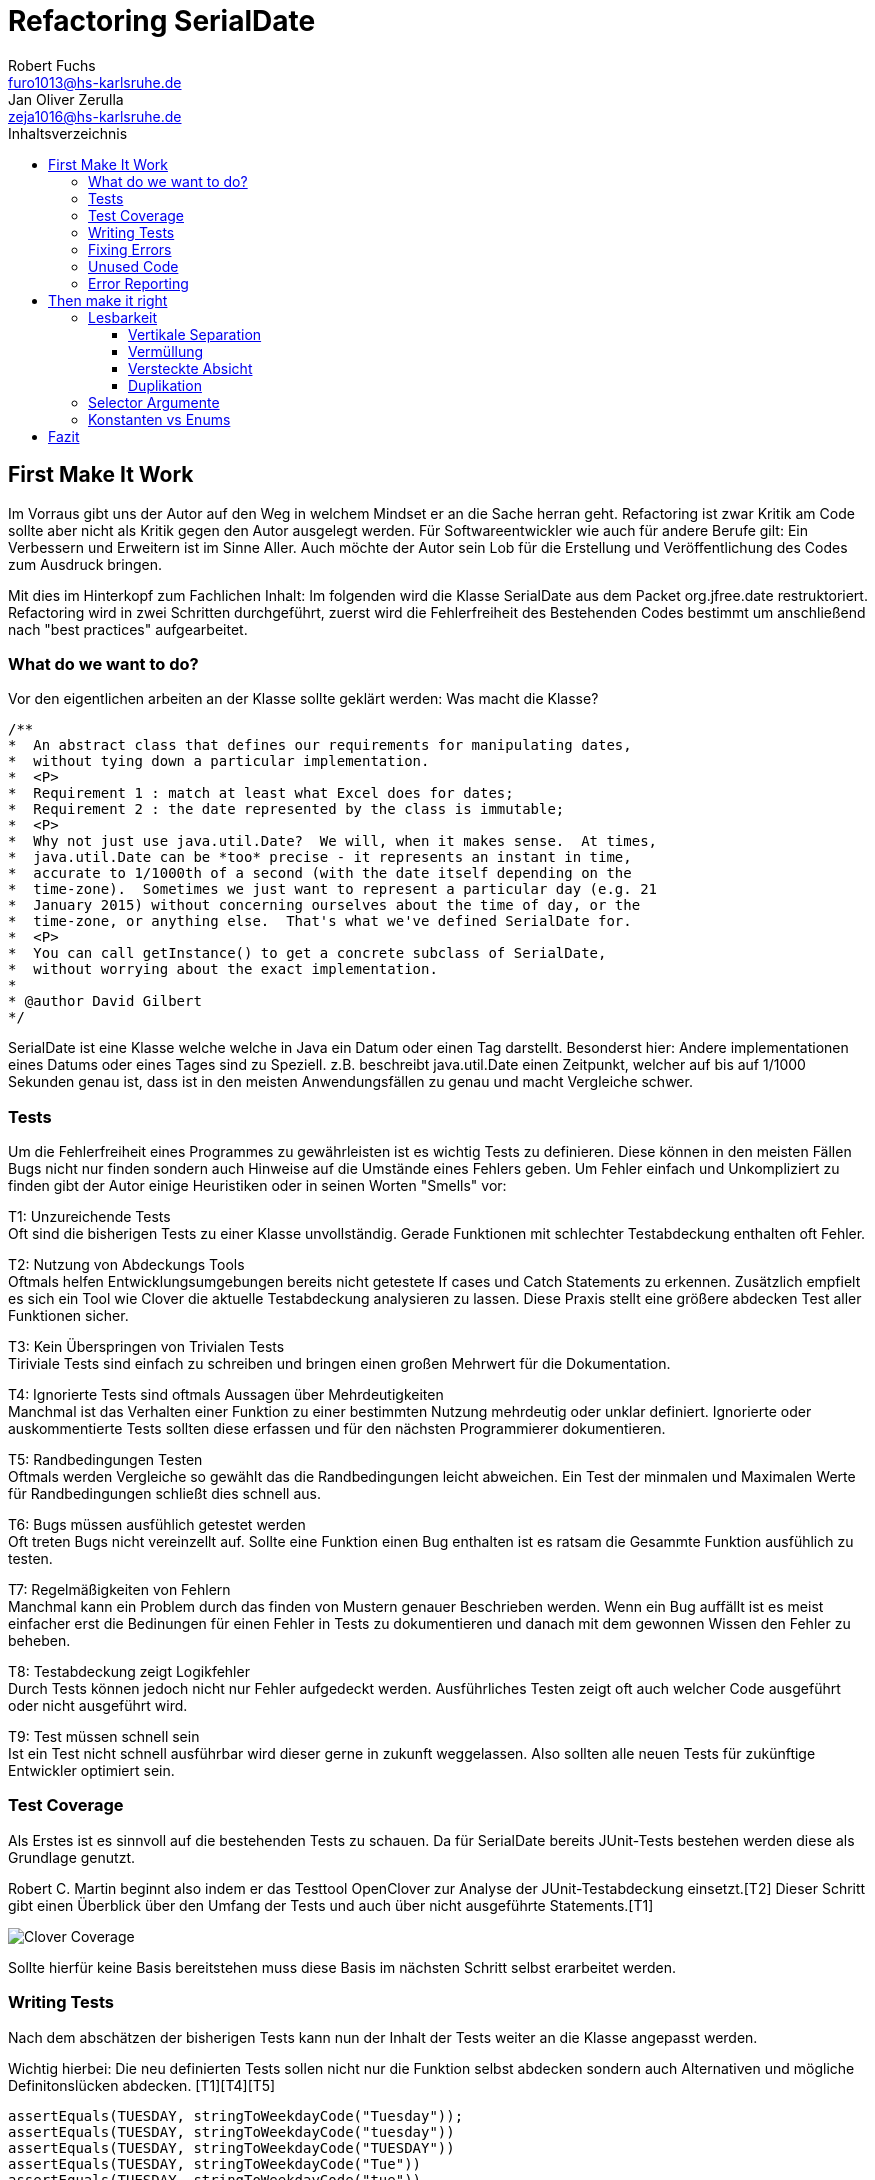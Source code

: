 ﻿= Refactoring SerialDate
Robert Fuchs <furo1013@hs-karlsruhe.de>; Jan Oliver Zerulla <zeja1016@hs-karlsruhe.de>
:doctype: book
:source-highlighter: rouge
:toc:
:toc-title: Inhaltsverzeichnis
:toclevels: 4

<<<
== First Make It Work
Im Vorraus gibt uns der Autor auf den Weg in welchem Mindset er an die Sache herran geht.
Refactoring ist zwar Kritik am Code sollte aber nicht als Kritik gegen den Autor ausgelegt werden.
Für Softwareentwickler wie auch für andere Berufe gilt: Ein Verbessern und Erweitern ist im Sinne Aller.
Auch möchte der Autor sein Lob für die Erstellung und Veröffentlichung des Codes zum Ausdruck bringen.

Mit dies im Hinterkopf zum Fachlichen Inhalt:
Im folgenden wird die Klasse SerialDate aus dem Packet org.jfree.date restruktoriert.
Refactoring wird in zwei Schritten durchgeführt, zuerst wird die Fehlerfreiheit des Bestehenden Codes bestimmt um anschließend nach "best practices" aufgearbeitet.

=== What do we want to do?
Vor den eigentlichen arbeiten an der Klasse sollte geklärt werden:
Was macht die Klasse?
[source, java]
----
/**
*  An abstract class that defines our requirements for manipulating dates,
*  without tying down a particular implementation.
*  <P>
*  Requirement 1 : match at least what Excel does for dates;
*  Requirement 2 : the date represented by the class is immutable;
*  <P>
*  Why not just use java.util.Date?  We will, when it makes sense.  At times,
*  java.util.Date can be *too* precise - it represents an instant in time,
*  accurate to 1/1000th of a second (with the date itself depending on the
*  time-zone).  Sometimes we just want to represent a particular day (e.g. 21
*  January 2015) without concerning ourselves about the time of day, or the
*  time-zone, or anything else.  That's what we've defined SerialDate for.
*  <P>
*  You can call getInstance() to get a concrete subclass of SerialDate,
*  without worrying about the exact implementation.
*
* @author David Gilbert
*/

----

SerialDate ist eine Klasse welche welche in Java ein Datum oder einen Tag darstellt. 
Besonderst hier: Andere implementationen eines Datums oder eines Tages sind zu Speziell.
z.B. beschreibt java.util.Date einen Zeitpunkt, welcher auf bis auf 1/1000 Sekunden genau ist, dass ist in den meisten Anwendungsfällen zu genau und macht Vergleiche schwer.


<<<

=== Tests 
Um die Fehlerfreiheit eines Programmes zu gewährleisten ist es wichtig Tests zu definieren. Diese können in den meisten Fällen Bugs nicht nur finden sondern auch Hinweise auf die Umstände eines Fehlers geben. 
Um Fehler einfach und Unkompliziert zu finden gibt der Autor einige Heuristiken oder in seinen Worten "Smells" vor: 

T1: Unzureichende Tests +
Oft sind die bisherigen Tests zu einer Klasse unvollständig. Gerade Funktionen mit schlechter Testabdeckung enthalten oft Fehler.

T2: Nutzung von Abdeckungs Tools +
Oftmals helfen Entwicklungsumgebungen bereits nicht getestete If cases und Catch Statements zu erkennen. Zusätzlich empfielt es sich ein Tool wie Clover die aktuelle Testabdeckung analysieren zu lassen.
Diese Praxis stellt eine größere abdecken Test aller Funktionen sicher.

T3: Kein Überspringen von Trivialen Tests  +
Tiriviale Tests sind einfach zu schreiben und bringen einen großen Mehrwert für die Dokumentation.

T4: Ignorierte Tests sind oftmals Aussagen über Mehrdeutigkeiten +
Manchmal ist das Verhalten einer Funktion zu einer bestimmten Nutzung mehrdeutig oder unklar definiert.
Ignorierte oder auskommentierte Tests sollten diese erfassen und für den nächsten Programmierer dokumentieren. 

T5: Randbedingungen Testen + 
Oftmals werden Vergleiche so gewählt das die Randbedingungen leicht abweichen. Ein Test der minmalen und Maximalen Werte für Randbedingungen schließt dies schnell aus.   

T6: Bugs müssen ausfühlich getestet werden +
Oft treten Bugs nicht vereinzellt auf. Sollte eine Funktion einen Bug enthalten ist es ratsam die Gesammte Funktion ausfühlich zu testen.

T7: Regelmäßigkeiten von Fehlern +
Manchmal kann ein Problem durch das finden von Mustern genauer Beschrieben werden.
Wenn ein Bug auffällt ist es meist einfacher erst die Bedinungen für einen Fehler in Tests zu dokumentieren und danach mit dem gewonnen Wissen den Fehler zu beheben.

T8: Testabdeckung zeigt Logikfehler +
Durch Tests können jedoch nicht nur Fehler aufgedeckt werden. Ausführliches Testen zeigt oft auch welcher Code ausgeführt oder nicht ausgeführt wird.  

T9: Test müssen schnell sein +
Ist ein Test nicht schnell ausführbar wird dieser gerne in zukunft weggelassen. Also sollten alle neuen Tests für zukünftige Entwickler optimiert sein. 

<<<

=== Test Coverage
Als Erstes ist es sinnvoll auf die bestehenden Tests zu schauen.
Da für SerialDate bereits JUnit-Tests bestehen werden diese als Grundlage genutzt.

Robert C. Martin beginnt also indem er das Testtool OpenClover zur Analyse der JUnit-Testabdeckung einsetzt.[T2]
Dieser Schritt gibt einen Überblick über den Umfang der Tests und auch über nicht ausgeführte Statements.[T1]

image::http://www.aviyehuda.com/images/clover/report.png[Clover Coverage]

Sollte hierfür keine Basis bereitstehen muss diese Basis im nächsten Schritt selbst erarbeitet werden.

<<<

=== Writing Tests
Nach dem abschätzen der bisherigen Tests kann nun der Inhalt der Tests weiter an die Klasse angepasst werden.

Wichtig hierbei: Die neu definierten Tests sollen nicht nur die Funktion selbst abdecken sondern auch Alternativen und mögliche Definitonslücken abdecken. [T1][T4][T5]

[source, java]
----
assertEquals(TUESDAY, stringToWeekdayCode("Tuesday"));
assertEquals(TUESDAY, stringToWeekdayCode("tuesday"))
assertEquals(TUESDAY, stringToWeekdayCode("TUESDAY"))
assertEquals(TUESDAY, stringToWeekdayCode("Tue"))
assertEquals(TUESDAY, stringToWeekdayCode("tue"))
----
Nach dem Test wiederholen sich die letzten beiden Schritte bis eine aussagekräftige Testumgebung geschaffen ist.[T2]

=== Fixing Errors
Nachdem die Tests ausfühlich das Verhalten des Codes dokumentieren können nun Fehler und andere Ungereimtheiten angegangen werden.
So werden z.b. Boundary Checks wie in diesem Codeschnipsel gefunden und korrigiert.
[source, java]
----
    public static SerialDate getFollowingDayOfWeek(final int targetWeekday,  
                                                final SerialDate base) {

       // check arguments..
.       if (!SerialDate.isValidWeekdayCode(targetWeekday)) { //Values from 0-6
           throw new IllegalArgumentException(
               "Invalid day-of-the-week code."
           );
       }

       // find the date...
       final int adjust;
       final int baseDOW = base.getDayOfWeek(); //values from 0-6
       if(baseDOW > targetWeekday){
       		adjust = 7 + Math.min(0,targetWeekday - baseDOW); 
       } else {
       	adjust = Math.max(0,targetWeekday - baseDOW);
       }

       return SerialDate.addDays(adjust, base);
   }
----

[source, java]
----
       if(baseDOW >= targetWeekday){
----

=== Unused Code 
Durch ausreichendes Testen fallen natürlich nicht nur Bugs und Fehler auf. Auch unerreichbarer Code wird durch Tests auffällig.
[source, java]
----
    public static SerialDate getNearestDayOfWeek(final int targetDOW,  
                                                final SerialDate base) {

       // check arguments...
       if (!SerialDate.isValidWeekdayCode(targetDOW)) { //Values from 0-6
           throw new IllegalArgumentException(
               "Invalid day-of-the-week code."
           );
       }

       // find the date...
       final int baseDOW = base.getDayOfWeek(); //values from 0-6
       int adjust = -Math.abs(targetDOW - baseDOW);
       if (adjust >= 4) {
           adjust = 7 - adjust;
       }
       if (adjust <= -4) {
           adjust = 7 + adjust;
       }
       return SerialDate.addDays(adjust, base);

   }
----

=== Error Reporting
Als letzter Schritt werden nun für alle Funktionen Fehlerfälle kontrolliert.
Dies bedeutet das jede Funktion im Fehlerfall einen aussagekräftigen und korrekten Fehler zurück gibt.
So sollte z.b. ein IllegalArgumentExeption als Rückgabe auf eine falsche Eingabe erfolgen.

  

== Then make it right

Der erste Abschnitt der Fallstudie hat sich primär damit beschäftigt
Fehler und Bugs zu entdecken und auslöschen. Dies wurde durch eine
bessere Testabdeckung bewerkstelligt. Im zweiten Abschnitt geht es
darum, den eigentlich funktionierenden Code aufzuarbeiten, auch
_Refactoring_ genannt. Das Ziel beim Refactoring ist es den bestehenden
Code möglichst leserlich und wartbar (engl. _maintainable_) zu
gestalten, sodass selbst Personen die den Code zum ersten mal sehen, ihn
verstehen. Der Titel des Abschnitts _Then make it right_ zeigt deutlich
die Wichtigkeit des Refactorings für den Autor. Obwohl die
Funktionalität und Fehlerfreiheit im ersten Abschnitt bereits etabliert
wurde, ist der Code in dieser Form für den Autor immer noch nicht
korrekt. Erst wenn der Code gut lesbar und leicht verständlich für jeden
ist, kann der Code aus der Sicht von Robert C. Martin als "`korrekt`"
bezeichnet werden.

Um den Code "`korrekt`" zu machen, führt der Autor mehrere Änderungen durch.
Dazu zählen:

* Er erstellt neue Klassen
* Verschiebt, löscht und verschmilzt Methoden
* Ändert Namen von Variablen und Methoden
* Ändert die Sichtbarkeit und den Anwendungsbereich (`static`) von
Methoden

Jede Änderung begründet er mit einem _Smell_ oder einer
_Heuristik_, die erklärt warum die Änderung notwendig ist und welche
Konsequenzen ein Ignorieren zur Folge hätte. Viele dieser Smells und
Heuristiken gehören heutzutage zur guten Codeetikette dazu und werden
von den meisten professionellen Programmierern sowie Tools zur
Qualitätsüberprüfung durchgesetzt. Beispiele sind:

* Variablen, Methoden und Klassen aussagekräftige Namen geben [N1]
* Namen wenn möglich nicht abkürzen [N6]
* Kommentare (Vor allem Javadoc) inhaltlich korrekt und verständlich
verfassen [C4]

Wiederum andere werden automatisch von der IDE oder dem
Qualitätsüberprüfungstool für die Programmierer umgesetzt. Dazu gehören
zum Beispiel:

* Das vermeiden von langen Import-Listen [J1]
* Duplikationen vermeiden (DRY-Prinzip) [G5]
* Nicht genutzten Code löschen [G9]

Leider ist es IDEs und Tools, noch nicht möglich alle Smells und
Heuristiken zu erkennen und zu beheben. Daher ist es notwendig, dass
sich Entwickler mit diesen Themen auseinandersetzen und gerade wenn
sie in einem Team arbeiten oder ihr Code von anderen Personen gelesen
wird, sich darüber einigen wie sie gegen diese Vorgehen möchten.

=== Lesbarkeit

Viele der sogenannten Smells und Heuristiken beschäftigen sich mit der
Lesbarkeit des geschriebenen Codes. Das Ziel ist es, den Code so zu
gestalten, dass selbst Personen, die den Code noch nie zuvor gesehen
haben in wenigen Momenten seine Intention begreifen. Die folgende Liste
zeigt welche Punkte, in diesem Dokument genauer analysiert werden. Diese
List beinhaltet nicht alle Punkte aus Kapitel 16 und erst recht nicht
aus dem gesamten Buch, die sich mit der Lesbarkeit von Code
beschäftigen. Stattdessen wurden die Themen ausgewählt die auch heute noch
sehr relevant und oft diskutiert sind. Dazu zählen:

* Vertikale Separation [G10]
* Vermüllung (engl. _Clutter_) [G12]
* Versteckte Absicht [G16]
* Duplikation [G5]
* Selector Argument [G15]

==== Vertikale Separation

Die vertikale Separation beschäftigt sich mit der Platzierung von
Variablen und Methoden. Sie ist also lediglich ein optisches Werkzeug um die
Lesbarkeit des Codes zu steigern. Robert C. Martin schlägt vor Variablen und
Methoden möglichst nah an ihrem Verwendungsort zu platzieren,
sodass der vertikale Abstand zwischen der Deklaration einer Variablen
beziehungsweise einer Methode und ihrer Verwendung möglichst gering ist.

Die Absicht hinter dieser Regel ist es, dass Lesen eines Programms mit
dem Lesen eines Artikels gleichzusetzen. Wird in einem Artikel auf ein
Bild oder eine Tabelle verwiesen, sollte diese möglichst nah am Verweis
platziert sein. Im Idealfall auf der selben Seite oder zumindest auf der
selben Doppelseite (z.B. bei einem Magazin). Ähnlich verhält sich die
Vertikale Separation bei Code. Die Definition sollte wenn möglich auf
der selben _Seite_ wie ihre Verwendung liegen. Eine Seite bezieht sich
auf den Bereich, der vom Monitor angezeigt werden kann, ohne das es
notwendig ist zu scrollen. Das folgende Programm demonstriert wie eine
private Hilfsmethode unter ihrer Verwendung definiert wird:

[source, java]
----
public Report generateReport() {
	collectResults();
	processResults();
	return formatIntoReport();
}

private void collectResults() {
	// collect results...
}

private void processResults() {
	// proces results...
}

private Report formatIntoReport() {
	// format results into report
}
----

Um zu verstehen was das obige Programm bewirkt, ist es lediglich notwendig
den Code von oben nach unten zu lesen. Dabei muss weder mit den Augen, noch
mit dem Scrollrad hin und her gesprungen werden, um den Verlauf des Codes
nachzuvollziehen.

Ein Argument gegen die Regel alle zusammengehörigen Methoden und Variablen
auf eine Seite zu schreiben könnte lauten, dass es nicht immer möglich ist 
dies umzusetzen, gerade bei langen Methoden die selber schon eine ganze 
_Seite_ benötigen. Dies ist zwar korrekt, allerdings liegt hier bereits ein 
anderes Problem vor. Methoden die eine ganze _Seite_ lang sind, sollten auf
jeden Fall in mehrere Methoden aufgeteilt werden um die Lesbarkeit des 
Codes zu verbessern. Hat man diese seitenlange Methode aufgeteilt, sollte es 
kein Problem mehr sein, die Regel der Vertikale Separation einzuhalten.

Wird die Regel durchgängig angewandt, lässt sich nahezu jede Datei wie
ein Artikel von oben nach unten lesen ohne das ein wildes hin und her
scrollen notwendig ist.

==== Vermüllung

Unter Vermüllung (engl. _Clutter_) versteht man Codepassagen, die nie
verwendet werden und lediglich zur Unleserlichkeit des Codes beitragen.
Dazu gehört das Definieren eines leeren Standard-Konstruktors, private
oder öffentliche Methoden, die nie aufgerufen werden oder Variablen die
nicht verwendet werden. All diese Dinge lenken vom eigentlichen Code ab
und erschweren das Lesen und Arbeiten.

Eine Frage die beantwortet werden muss um Clutter zu vermeiden, ist wie
Clutter eigentlich ensteht. Selbstverständlich würde kein Entwickler
Methoden und Variablen definieren die keiner Verwendet nur um der
Lesbarkeit des Codes zu schaden. In der Regel entsteht Clutter erst nach
einiger Zeit, vor allem dann wenn in unregelmäßigen Abständen am Code
gearbeitet wird. Hier ein mögliches Szenario wie Clutter entsteht:

Es kann damit beginnen, dass für ein neues Feature eine Klasse
geschrieben wird. Nach einigen Wochen stellt sich heraus, dass die
Klasse erweitert werden muss. Dementsprechend fügt der Entwickler einige
Methoden und Variablen hinzu um die neue Funktionalität zu
implementieren. Wieder nach einiger Zeit, hat sich die Architektur
geändert, sodass die Klasse angepasst werden muss um die Kompatibilität
zu gewährleisten. Es werden wieder Methoden hinzugefügt und bestehende
eventuell umgeschrieben. Mit der Zeit beherbergt die Klasse immer mehr
Funktionalität und wächst zu einer beachtlichen Größe heran. Da die
ursprüngliche Implementierung bereits mehrere Monate oder sogar Jahre in
der Vergangenheit liegt, weiß der Entwickler nicht mehr welche Methoden
tatsächlich noch gebraucht werden und welche nicht. Aus Angst etwas
kaputt machen zu können, versucht der Entwickler erst gar nicht
aufzuräumen.

Dieses Problem ist vor allem präsent, wenn mehrere Entwickler an einer
Klasse arbeiten. Denn nun stellt sich auch die Frage ob jemand anderes
eine Methode eventuell für die Zukunft implementiert hat, auch wenn sie
heute noch keinen Nutzen hat.

Das Problem lässt sich leicht durch eine gute Testabdeckung vermeiden.
Sollte etwas fälschlicherweise gelöscht werden, so würden die Tests
darauf hinweisen. Außerdem bieten die meisten IDEs die Option, Code der
eine Methode aufruft anzuzeigen. Somit kann leicht überprüft werden ob
eine Methode verwendet wird oder nicht. Dies funktioniert allerdings
nur, wenn der aufrufende Code auch im selben Projekt liegt.

Zudem sind moderne IDEs glücklicherweise in der Lage Clutter zu erkennen
und auszugrauen, sodass diese nicht zu sehr ins Auge fallen. Allerdings
sollte dies lediglich als ein hilfreicher Hinweis der IDE verstanden
werden und nicht als Lösung des Problems. Denn sobald ein Entwickler
eine IDE verwendet, die diese Funktionalität nicht besitzt muss er sich
mit dem vermüllten Code herumschlagen.

Ähnlich wie beim Campen, vertreten auch viele Programmierer die Meinung,
dass eine Codebasis sauberer hinterlassen werden sollte, als Sie
vorgefunden wurde. Das kann bedeuten veraltete Kommentare zu löschen, eine 
Stelle mit duplizierten Code in eine gemeinsame private Methode zu verschieben
oder ungenutzte Codepassagen zu löschen.

==== Versteckte Absicht

Mit versteckter Absicht ist nicht die Absicht gemeint, seinen Code zu verstecken, sondern Code der nicht klar vermittelt was er tut. 
Vor allem schlecht gewählte Variablen- und Methodennamen sowie die Verwendung von magischen Zahlen tragen zum Verstecken bei.
Das folgende Beispiel zeigt eine Methode der nicht sofort Anzusehen ist was sie tut.

[source, java]
----
public List<int[]> getThem() {
	List<int[]> list1 = new ArrayList<int[]>();
  	for (int[] x : list)
    	if (x[0] == 4)
      		list1.add(x);
  	return list1;
}
----

Weder der Methodenname noch ihre Implementierung lassen auf Anhieb darauf schließen was ihre Absicht ist.
Was ist `list`?
Warum wird über `list` iteriert und überprüft ob das erste Feld in jedem Array der magischen Zahl `4` entspricht?
All diese Fragen lassen sich ohne Hintergrundwissen nicht beantworten.
Um sich dieses Wissen anzueignen ist es notwendig noch mehr Code zu lesen und zu verstehen.

Wenn die Methode `getThem` hingegen wie folgt implementiert wird, ist ihre Absicht sofort ersichtlich: 

[source, java]
---- 
public List<int[]> getFlaggedCells() {
  	List<int[]> flaggedCells = new ArrayList<int[]>();
  	for (int[] cell : gameBoard) {
    	if (cell[STATUS_VALUE] == FLAGGED) {
      		flaggedCells.add(cell);
      	}
  	}
  	return flaggedCells;
}
---- 

Obwohl die erste Methode zwar etwas kompakter ist, vermittelt die zweite Methode wesentlich deutlicher ihre Absicht.
Aufgrund des aussagekräftigen Methodennamen ist es gar nicht notwendig sich den Methodenrumpf anzuschauen um zu verstehen, was die Methode tut.
Sollte sich ein Entwickler doch entscheiden die Implementierung zu lesen, muss er sich nicht wundern was es mit der magischen Zahl `4` auf sich hat oder warum ausgerechnet das Element mit dem Index `0` mit ihr verglichen wird.
Denn die magischen Zahlen wurden durch Konstanten mit entsprechenden Namen ausgetauscht.
Der Code könnte noch etwas leserlicher gemacht werden, indem auf die Verwendung eines Integer-Array verzichtet wird und stattdessen eine Klasse mit dem Namen `Cell` verwendet wird.

Grundsätzlich sollten lange aber aussagekräftige Namen, oder auch Programmierkonzepte, kompakten aber unleserlichen vorgezogen werden.

==== Duplikation

Codeduplikation zu vermeiden wird nicht nur von Robert C. Martin in seinem Buch als "`eine der wichtigste Regeln`" angepriesen, sondern auch von vielen anderen Entwicklern.
Nicht umsonst kennt nahezu jeder Entwickler das Akronym _DRY_ (Don`'t Repeat yourself). 
Denn duplizierter Code ist eine gängige Fehlerursache.
Um zu verstehen warum Duplikation problematisch ist, nehmen wir an, dass der selbe Algorithmus an mehreren Stellen im Code implementiert ist.
Stellt man nun in Zukunft fest, dass der Algorithmus nicht korrekt ist, so müssen alle duplizierten Stellen aktualisiert werden.
Wird nur eine Stelle vergessen, hat sich bereits ein Fehler eingeschlichen.

Duplikation entsteht vor allem dann, wenn mehrere Entwickler an unterschiedlichen Bereichen in der selben Codebasis arbeiten.
Da die Entwickler in der Regel an unterschiedlichen Aufgaben arbeiten, 
ist ihnen oftmals nicht bewusst, dass jemand anderes eventuell diese 
Funktionalität implementiert hat. Dieses Problem ist verstärkt zu beobachten, 
wenn Entwickler gleichzeitig auf verschiedenen _Branches_ des 
Versionkontrollsystems arbeiten. Um dem entgegenzuwirken, sollte duplizierter 
Code in einer gemeinsamen Methode oder falls angebracht in einer neuen Klasse 
gebündelt werden. Dies ermöglicht es Entwicklern in Zukunft, den Code an 
mehreren Stellen zu verwenden.

Es ist nicht immer leicht duplizierten Code zu identifizieren. Die eindeutigste 
Form von Codeduplikation ist, wenn ein Codeabschnitt offensichtlich von einer 
Stelle kopiert und in eine andere eingefügt wurde. Eventuell hat der 
Entwickler dabei sogar übersehen, dass die Wahl der Variablennamen im 
eingefügten Kontext keinen Sinn mehr ergibt und somit noch mehr zur 
Unlesbarkeit des Codes beigetragen. Selbst diese eigentlich offensichtliche 
Form von Codeduplikation, kann unter Umständen schwer zu entdecken sein, wenn 
die Duplikation in zwei verschiedenen Klassen vorliegt.
Ist das der Fall, sollte darüber nachgedacht werden, ob es möglich ist eine 
_Superklasse_ zu erstellen die die Funktionalität beherbergt, während die zwei 
anderen Klassen von der Superklasse erben. Stellt man andererseits fest, dass 
zwei Klassen die von der selben Superklasse erben, die gleiche Funktionalität 
implementieren, sollte diese in die Superklasse hoch geschoben werden.

Eine weitere Form von Duplikation ist, wenn an vielen Stellen mittels der 
gleichen `if`-Abfragen etwas Überprüft wird. Dies mag nicht immer sofort 
ersichtlich sein, da diese Überprüfung auch in verschiedenen Klassen 
stattfinden kann. Allerdings sollte auch diese Form der Duplikation 
adressiert werden, indem das überprüfte Objekt entsprechend angepasst wird.

Die womöglich am schwersten identifizierbare Form von Duplikation ist, wenn 
Algorithmen im Grunde das gleiche bewirken, aber der Code unterschiedlich 
aussieht. Um solche Stellen ausfindig zu machen ist es notwendig den 
betroffenen Code wirklich zu verstehen. Aussagekräftige Methoden- und 
Variablennamen können hierbei helfen.

Eine Duplikatfreie Codebasis fördert nicht nur die Lesbarkeit, sondern 
ermöglicht ein effizientes Arbeiten und wiederverwenden von bestehen 
Algorithmen. Somit ist der Entwickler nicht damit beschäftigt immer wieder 
die gleiche Funktionalität zu implementieren, sondern kann sich der 
eigentlichen Aufgabe widmen. Aufgrund der vereinfachten Struktur des Codes 
ist dieser kürzer und besser wartbar.

=== Selector Argumente

Das Verwenden von Selector Argumenten stellt heutzutage vermutlich nicht mehr
ein ganz so großes Problem dar, wie zum Zeitpunkt als das Buch erschienen ist.
Fortgeschrittene IDEs mit ihren unzähligen Features helfen den Entwicklern, den 
Code besser zu verstehen. Dennoch können Selector Argumente für Verwirrung
sorgen und zur Unleserlichkeit beitragen. Das folgende Beispiel demonstriert das 
Problem, welches durch Selector Argumente hervorgerufen wird:

[source,java]
----
object.rotate(45, true);
----

Wenn nun eine Person, die sich mit dem Code kaum oder gar nicht
auskennt, diese Zeile liest wird sie sich unweigerlich fragen welchen
Effekt das `true` am Ende des Methodenaufrufs hat. Bedeutet `true`, dass
das Objekt auch wirklich gedreht werden soll und `false`, dass es nicht
gedreht werden soll? Oder eventuell, das das Objekt sich um seinen
eigenen Mittelpunkt dreht wenn `true` übergeben wird und um den globalen
Mittelpunkt bei `false`? Oder möglicherweise bedeutet `true` das der
Wert `45` in Grad interpretiert wird, wohingegen `false` für Bogenmaß
steht.

Das Problem ist, dass man sich nur sicher sein kann wenn man die
Dokumentation liest. Vorausgesetzt es existiert eine. Dies wiederum
unterbricht den Lesefluss und benötigt einige Klicks mehr um zu
verstehen was hier passiert.

Wirklich problematisch wird es, wenn basierend auf den Methodennamen
erwartet wird, dass Methoden das gleiche bewirken, dies aber nicht der Fall
ist.

[source,java]
----
var Car = new Car();
car.wheels().rotate(30, true);
car.steeringWheel().rotate(15, false);
----

Wir gehen automatisch davon aus, dass das zweite Argument bei beiden
Methodenaufrufen von `rotate` die selbe Bedeutung hat. Es ist allerdings
möglich das in Zeile 2 durch den Boolean-Flag zwischen Grad und Bogenmaß
unterschieden wird, während in Zeile 3 zwischen einer Rotation nach
links und nach rechts unterschieden wird. Das Problem ist nicht nur das
man einmal die Dokumentation zur Hilfe ziehen muss, sondern das im Grunde 
für jeden Methodenaufruf von `rotate` nachgeschlagen werde muss, welche
Wirkung der zweite Parameter hat.

Um diesem Problem etwas entgegenzuwirken fügen moderne IDEs (wie
IntelliJ IDEA) solchen Methodenaufrufen den Parameternamen als Label
hinzu. Dies ist natürlich nur dann hilfreich, wenn der Parametername
sinnvoll gewählt wurde!

[source,java]
----
object.rotate(45, inDegrees: true);
----

Die Verwendung von Selector Argumenten ist allerdings nicht immer
schlecht. Es ist sinnvoll zu unterscheiden ob die _Application
Programming Interface_ (API) nach außen sichtbar ist oder nicht. Denn es
ist durchaus sinnvoll private Methoden zu schreiben, die einen Selector
als Argument akzeptieren um Codeduplizierung zu vermeiden. Hier ist ein 
Beispiel:

[source,java]
----
public class SteeringWheel {
    public void rotateLeft(double degrees) {
        rotate(degrees, true);  
    }

    public void rotateRight(double degrees) {
        rotate(degrees, false);
    }

    private void rotate(double degrees, boolean toLeft) {
        if (toLeft) {
            degrees = -degrees;
        }

        // Code for actual rotation
    }
}
----

Die private Methode `rotate` benutzt das Selector Argument `toLeft` um 
zwischen einer Rotation nach rechts und nach links zu unterscheiden. Dank des 
aussagekräftigen Parameternamen, ist auch sofort verständlich, welche Wirkung 
die Methode hat wenn `true` übergeben wird. Noch wichtiger ist allerdings, 
das Benutzer dieser API all dies gar nicht zu wissen brauchen, da lediglich 
die Methoden `rotateToLeft` und `rotateToRight` sichtbar sind. 

Um den Entwicklern, die sich auch mit der internen API beschäftigen das
Arbeiten zu erleichtern, ist es sinnvoll die private Methode möglichst
nah an ihrem Verwendungsort zu platzieren. Somit passen diese drei
Methoden leicht auf eine _Seite_ und der Entwickler muss nicht scrollen
oder klicken um zu verstehen wofür das zweite Argument in der Methode
`rotate` benötigt wird.

=== Konstanten vs Enums

Die Frage in welchen Situation es angebracht ist Konstanten zu verwenden und 
in welche Enums, lässt sich eigentlich leicht beantworten. Konstanten sollten 
immer dann verwendet werden um _magische Zahlen_ oder willkürlich erscheinende 
_String-Literale_ zu ersetzen. In allen anderen Fällen sollten Enums verwendet 
werden. Leider verwenden einige Entwickler Konstanten immer noch falsch. 
Gerade in der Programmiersprache _C_ und _C++_ wird gerne ein Makro verwendet 
um Werten einen Namen zu geben, die eigentlich ein Enum sein sollten. Um etwas 
besser zu verstehen, wann Enums verwendet werden sollten, hilft es sich die 
Methodensignatur anzuschauen. Wann immer eine Zahl übergeben wird, die nicht 
tatsächlich als Zahl zu interpretieren ist, sondern als etwas anderes, sollte 
ein Enum verwendet werden. Das folgende Programm zeigt eine Methode, deren 
Parameter `weekday` zwar vom Typ `int` ist, deren Wert allerdings nicht als 
Zahl interpretiert wird, sondern lediglich zur Unterscheidung zwischen 
Wochentagen dient:

[source, java]
----
public boolean isWeekend(int weekday) {
	if (weekday == Day.SATURDAY || weekday == Day.SUNDAY) {
		return true;
	}
	return false;
}
----

Die `Day`-Klasse, welche all die Konstanten definiert sieht dabei wie folgt aus:

[source, java]
----
public final class Day {
	public static final int MONDAY = 0;
	public static final int TUESDAY = 1;
	public static final int WEDNESDAY = 2;
	// And so on...
}
----

Besser wäre es ein Enum mit dem Namen `Day` zu erstellen um zwischen den 
Wochentagen zu unterscheiden. Die Methode würde sich zwar kaum ändern, 
allerdings ist der Große Vorteil von Enums, dass sie Methoden implementieren 
können. Außerdem generiert der Compiler automatisch Methoden wie `toString`, 
`valueOf` und `values`, sodass selbst eine minimalistische Enum-Klasse eine 
Menge an Funktionalität bereitstellt gegenüber einfachen Konstanten. Die 
folgenden zwei Programme zeigen eine minimalistische Implementierung des Enums 
`Day` und was mit dieser alles gemacht werden kann, dank der automatisch 
generierten Methoden.  

[source, java]
----
public enum Day {
    Monday("Monday"),
    Tuesday("Tuesday"),
    Wednesday("Wednesday"),
    Thursday("Thursday"),
    Friday("Friday"),
    Saturday("Saturday"),
    Sunday("Sunday");

    private final String name;

    Day(String name) {
        this.name = name;
    }
}
----

[source, java]
----
public void printAllDays() {
	for (var day : Day.values()) {
		System.out.println(day);
	}
}

public void parseDayFromString() {
	Day monday = Day.valueOf("Monday")
	System.out.println(monday);
}

public void printWeekday(Day day) {
	System.out.println("Today is a beautiful %s", day);
}
----

Anders als bei Enums gibt es bei der Verwendung von Konstanten keine 
Möglichkeit auch nur eine dieser drei Methoden, ohne die Hilfe von weiteren 
Methoden, zu implementieren. So müssten zum Beispiel für die Methode 
`printAllDays` alle Tage einzeln aufgelistet werden. Um in `parseDayFromString` 
ein String einer entsprechenden Konstante zuzuordnen, müsste eine große 
`Switch`-Anweisung implementiert werden, mit jedem Wochentag für die `Case`s.
Für `printWeekday` müsste ebenfalls eine `Switch`-Anweisung implementiert 
werden die die Konstanten auf einen String abbildet. Auch wenn die 
Funktionalität die ein Enum anbietet gar nicht benötigt wird, sind Enums 
dennoch die richtige Wahl um zwischen mehreren Optionen zu unterscheiden.

Des weiteren sind Enums sicherer als Konstanten. Werden Konstanten für die 
Implementierung von `Day` verwendet, so muss jedes mal, wenn ein Tag als 
Parameter akzeptiert wird, überprüft werden ob der Wert innerhalb des erlaubten 
Bereichs liegt. Enums benötigen diese Überprüfung nicht, da ausschließlich 
gültige Werte übergeben werden können 

== Fazit
